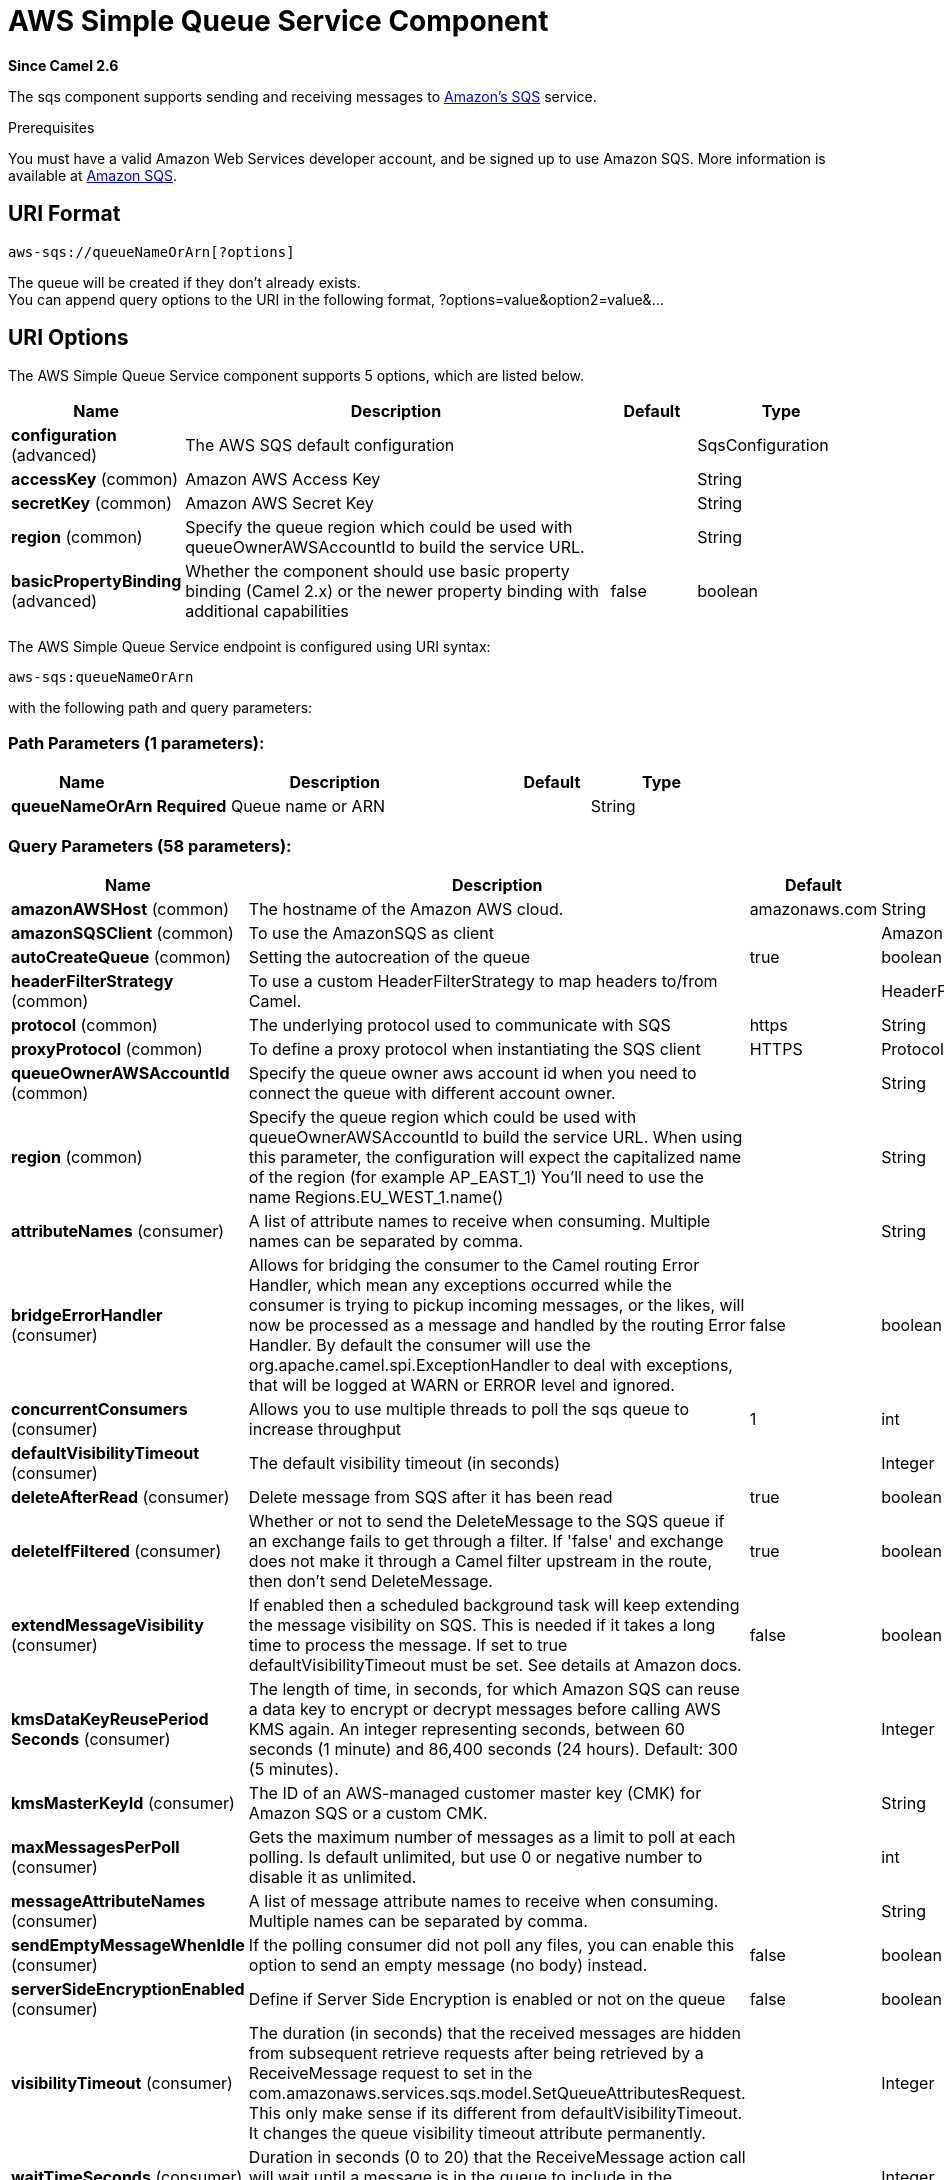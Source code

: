 [[aws-sqs-component]]
= AWS Simple Queue Service Component

*Since Camel 2.6*

The sqs component supports sending and receiving messages to
https://aws.amazon.com/sqs[Amazon's SQS] service.

Prerequisites

You must have a valid Amazon Web Services developer account, and be
signed up to use Amazon SQS. More information is available at
https://aws.amazon.com/sqs[Amazon SQS].

== URI Format

[source,java]
------------------------------
aws-sqs://queueNameOrArn[?options]
------------------------------

The queue will be created if they don't already exists. +
 You can append query options to the URI in the following format,
?options=value&option2=value&...

== URI Options


// component options: START
The AWS Simple Queue Service component supports 5 options, which are listed below.



[width="100%",cols="2,5,^1,2",options="header"]
|===
| Name | Description | Default | Type
| *configuration* (advanced) | The AWS SQS default configuration |  | SqsConfiguration
| *accessKey* (common) | Amazon AWS Access Key |  | String
| *secretKey* (common) | Amazon AWS Secret Key |  | String
| *region* (common) | Specify the queue region which could be used with queueOwnerAWSAccountId to build the service URL. |  | String
| *basicPropertyBinding* (advanced) | Whether the component should use basic property binding (Camel 2.x) or the newer property binding with additional capabilities | false | boolean
|===
// component options: END








// endpoint options: START
The AWS Simple Queue Service endpoint is configured using URI syntax:

----
aws-sqs:queueNameOrArn
----

with the following path and query parameters:

=== Path Parameters (1 parameters):


[width="100%",cols="2,5,^1,2",options="header"]
|===
| Name | Description | Default | Type
| *queueNameOrArn* | *Required* Queue name or ARN |  | String
|===


=== Query Parameters (58 parameters):


[width="100%",cols="2,5,^1,2",options="header"]
|===
| Name | Description | Default | Type
| *amazonAWSHost* (common) | The hostname of the Amazon AWS cloud. | amazonaws.com | String
| *amazonSQSClient* (common) | To use the AmazonSQS as client |  | AmazonSQS
| *autoCreateQueue* (common) | Setting the autocreation of the queue | true | boolean
| *headerFilterStrategy* (common) | To use a custom HeaderFilterStrategy to map headers to/from Camel. |  | HeaderFilterStrategy
| *protocol* (common) | The underlying protocol used to communicate with SQS | https | String
| *proxyProtocol* (common) | To define a proxy protocol when instantiating the SQS client | HTTPS | Protocol
| *queueOwnerAWSAccountId* (common) | Specify the queue owner aws account id when you need to connect the queue with different account owner. |  | String
| *region* (common) | Specify the queue region which could be used with queueOwnerAWSAccountId to build the service URL. When using this parameter, the configuration will expect the capitalized name of the region (for example AP_EAST_1) You'll need to use the name Regions.EU_WEST_1.name() |  | String
| *attributeNames* (consumer) | A list of attribute names to receive when consuming. Multiple names can be separated by comma. |  | String
| *bridgeErrorHandler* (consumer) | Allows for bridging the consumer to the Camel routing Error Handler, which mean any exceptions occurred while the consumer is trying to pickup incoming messages, or the likes, will now be processed as a message and handled by the routing Error Handler. By default the consumer will use the org.apache.camel.spi.ExceptionHandler to deal with exceptions, that will be logged at WARN or ERROR level and ignored. | false | boolean
| *concurrentConsumers* (consumer) | Allows you to use multiple threads to poll the sqs queue to increase throughput | 1 | int
| *defaultVisibilityTimeout* (consumer) | The default visibility timeout (in seconds) |  | Integer
| *deleteAfterRead* (consumer) | Delete message from SQS after it has been read | true | boolean
| *deleteIfFiltered* (consumer) | Whether or not to send the DeleteMessage to the SQS queue if an exchange fails to get through a filter. If 'false' and exchange does not make it through a Camel filter upstream in the route, then don't send DeleteMessage. | true | boolean
| *extendMessageVisibility* (consumer) | If enabled then a scheduled background task will keep extending the message visibility on SQS. This is needed if it takes a long time to process the message. If set to true defaultVisibilityTimeout must be set. See details at Amazon docs. | false | boolean
| *kmsDataKeyReusePeriod Seconds* (consumer) | The length of time, in seconds, for which Amazon SQS can reuse a data key to encrypt or decrypt messages before calling AWS KMS again. An integer representing seconds, between 60 seconds (1 minute) and 86,400 seconds (24 hours). Default: 300 (5 minutes). |  | Integer
| *kmsMasterKeyId* (consumer) | The ID of an AWS-managed customer master key (CMK) for Amazon SQS or a custom CMK. |  | String
| *maxMessagesPerPoll* (consumer) | Gets the maximum number of messages as a limit to poll at each polling. Is default unlimited, but use 0 or negative number to disable it as unlimited. |  | int
| *messageAttributeNames* (consumer) | A list of message attribute names to receive when consuming. Multiple names can be separated by comma. |  | String
| *sendEmptyMessageWhenIdle* (consumer) | If the polling consumer did not poll any files, you can enable this option to send an empty message (no body) instead. | false | boolean
| *serverSideEncryptionEnabled* (consumer) | Define if Server Side Encryption is enabled or not on the queue | false | boolean
| *visibilityTimeout* (consumer) | The duration (in seconds) that the received messages are hidden from subsequent retrieve requests after being retrieved by a ReceiveMessage request to set in the com.amazonaws.services.sqs.model.SetQueueAttributesRequest. This only make sense if its different from defaultVisibilityTimeout. It changes the queue visibility timeout attribute permanently. |  | Integer
| *waitTimeSeconds* (consumer) | Duration in seconds (0 to 20) that the ReceiveMessage action call will wait until a message is in the queue to include in the response. |  | Integer
| *exceptionHandler* (consumer) | To let the consumer use a custom ExceptionHandler. Notice if the option bridgeErrorHandler is enabled then this option is not in use. By default the consumer will deal with exceptions, that will be logged at WARN or ERROR level and ignored. |  | ExceptionHandler
| *exchangePattern* (consumer) | Sets the exchange pattern when the consumer creates an exchange. |  | ExchangePattern
| *pollStrategy* (consumer) | A pluggable org.apache.camel.PollingConsumerPollingStrategy allowing you to provide your custom implementation to control error handling usually occurred during the poll operation before an Exchange have been created and being routed in Camel. |  | PollingConsumerPollStrategy
| *delaySeconds* (producer) | Delay sending messages for a number of seconds. |  | Integer
| *lazyStartProducer* (producer) | Whether the producer should be started lazy (on the first message). By starting lazy you can use this to allow CamelContext and routes to startup in situations where a producer may otherwise fail during starting and cause the route to fail being started. By deferring this startup to be lazy then the startup failure can be handled during routing messages via Camel's routing error handlers. Beware that when the first message is processed then creating and starting the producer may take a little time and prolong the total processing time of the processing. | false | boolean
| *messageDeduplicationId Strategy* (producer) | Only for FIFO queues. Strategy for setting the messageDeduplicationId on the message. Can be one of the following options: useExchangeId, useContentBasedDeduplication. For the useContentBasedDeduplication option, no messageDeduplicationId will be set on the message. | useExchangeId | MessageDeduplicationIdStrategy
| *messageGroupIdStrategy* (producer) | Only for FIFO queues. Strategy for setting the messageGroupId on the message. Can be one of the following options: useConstant, useExchangeId, usePropertyValue. For the usePropertyValue option, the value of property CamelAwsMessageGroupId will be used. |  | MessageGroupIdStrategy
| *operation* (producer) | The operation to do in case the user don't want to send only a message |  | SqsOperations
| *basicPropertyBinding* (advanced) | Whether the endpoint should use basic property binding (Camel 2.x) or the newer property binding with additional capabilities | false | boolean
| *delayQueue* (advanced) | Define if you want to apply delaySeconds option to the queue or on single messages | false | boolean
| *queueUrl* (advanced) | To define the queueUrl explicitly. All other parameters, which would influence the queueUrl, are ignored. This parameter is intended to be used, to connect to a mock implementation of SQS, for testing purposes. |  | String
| *synchronous* (advanced) | Sets whether synchronous processing should be strictly used, or Camel is allowed to use asynchronous processing (if supported). | false | boolean
| *backoffErrorThreshold* (scheduler) | The number of subsequent error polls (failed due some error) that should happen before the backoffMultipler should kick-in. |  | int
| *backoffIdleThreshold* (scheduler) | The number of subsequent idle polls that should happen before the backoffMultipler should kick-in. |  | int
| *backoffMultiplier* (scheduler) | To let the scheduled polling consumer backoff if there has been a number of subsequent idles/errors in a row. The multiplier is then the number of polls that will be skipped before the next actual attempt is happening again. When this option is in use then backoffIdleThreshold and/or backoffErrorThreshold must also be configured. |  | int
| *delay* (scheduler) | Milliseconds before the next poll. You can also specify time values using units, such as 60s (60 seconds), 5m30s (5 minutes and 30 seconds), and 1h (1 hour). | 500 | long
| *greedy* (scheduler) | If greedy is enabled, then the ScheduledPollConsumer will run immediately again, if the previous run polled 1 or more messages. | false | boolean
| *initialDelay* (scheduler) | Milliseconds before the first poll starts. You can also specify time values using units, such as 60s (60 seconds), 5m30s (5 minutes and 30 seconds), and 1h (1 hour). | 1000 | long
| *repeatCount* (scheduler) | Specifies a maximum limit of number of fires. So if you set it to 1, the scheduler will only fire once. If you set it to 5, it will only fire five times. A value of zero or negative means fire forever. | 0 | long
| *runLoggingLevel* (scheduler) | The consumer logs a start/complete log line when it polls. This option allows you to configure the logging level for that. | TRACE | LoggingLevel
| *scheduledExecutorService* (scheduler) | Allows for configuring a custom/shared thread pool to use for the consumer. By default each consumer has its own single threaded thread pool. |  | ScheduledExecutorService
| *scheduler* (scheduler) | To use a cron scheduler from either camel-spring or camel-quartz component | none | String
| *schedulerProperties* (scheduler) | To configure additional properties when using a custom scheduler or any of the Quartz, Spring based scheduler. |  | Map
| *startScheduler* (scheduler) | Whether the scheduler should be auto started. | true | boolean
| *timeUnit* (scheduler) | Time unit for initialDelay and delay options. | MILLISECONDS | TimeUnit
| *useFixedDelay* (scheduler) | Controls if fixed delay or fixed rate is used. See ScheduledExecutorService in JDK for details. | true | boolean
| *proxyHost* (proxy) | To define a proxy host when instantiating the SQS client |  | String
| *proxyPort* (proxy) | To define a proxy port when instantiating the SQS client |  | Integer
| *maximumMessageSize* (queue) | The maximumMessageSize (in bytes) an SQS message can contain for this queue. |  | Integer
| *messageRetentionPeriod* (queue) | The messageRetentionPeriod (in seconds) a message will be retained by SQS for this queue. |  | Integer
| *policy* (queue) | The policy for this queue |  | String
| *receiveMessageWaitTime Seconds* (queue) | If you do not specify WaitTimeSeconds in the request, the queue attribute ReceiveMessageWaitTimeSeconds is used to determine how long to wait. |  | Integer
| *redrivePolicy* (queue) | Specify the policy that send message to DeadLetter queue. See detail at Amazon docs. |  | String
| *accessKey* (security) | Amazon AWS Access Key |  | String
| *secretKey* (security) | Amazon AWS Secret Key |  | String
|===
// endpoint options: END
// spring-boot-auto-configure options: START
== Spring Boot Auto-Configuration

When using Spring Boot make sure to use the following Maven dependency to have support for auto configuration:

[source,xml]
----
<dependency>
  <groupId>org.apache.camel</groupId>
  <artifactId>camel-aws-sqs-starter</artifactId>
  <version>x.x.x</version>
  <!-- use the same version as your Camel core version -->
</dependency>
----


The component supports 39 options, which are listed below.



[width="100%",cols="2,5,^1,2",options="header"]
|===
| Name | Description | Default | Type
| *camel.component.aws-sqs.access-key* | Amazon AWS Access Key |  | String
| *camel.component.aws-sqs.basic-property-binding* | Whether the component should use basic property binding (Camel 2.x) or the newer property binding with additional capabilities | false | Boolean
| *camel.component.aws-sqs.configuration.access-key* | Amazon AWS Access Key |  | String
| *camel.component.aws-sqs.configuration.amazon-a-w-s-host* | The hostname of the Amazon AWS cloud. | amazonaws.com | String
| *camel.component.aws-sqs.configuration.amazon-s-q-s-client* | To use the AmazonSQS as client |  | AmazonSQS
| *camel.component.aws-sqs.configuration.attribute-names* | A list of attribute names to receive when consuming. Multiple names can be separated by comma. |  | String
| *camel.component.aws-sqs.configuration.auto-create-queue* | Setting the autocreation of the queue | true | Boolean
| *camel.component.aws-sqs.configuration.concurrent-consumers* | Allows you to use multiple threads to poll the sqs queue to increase throughput | 1 | Integer
| *camel.component.aws-sqs.configuration.default-visibility-timeout* | The default visibility timeout (in seconds) |  | Integer
| *camel.component.aws-sqs.configuration.delay-queue* | Define if you want to apply delaySeconds option to the queue or on single messages | false | Boolean
| *camel.component.aws-sqs.configuration.delay-seconds* | Delay sending messages for a number of seconds. |  | Integer
| *camel.component.aws-sqs.configuration.delete-after-read* | Delete message from SQS after it has been read | true | Boolean
| *camel.component.aws-sqs.configuration.delete-if-filtered* | Whether or not to send the DeleteMessage to the SQS queue if an exchange fails to get through a filter. If 'false' and exchange does not make it through a Camel filter upstream in the route, then don't send DeleteMessage. | true | Boolean
| *camel.component.aws-sqs.configuration.extend-message-visibility* | If enabled then a scheduled background task will keep extending the message visibility on SQS. This is needed if it takes a long time to process the message. If set to true defaultVisibilityTimeout must be set. See details at Amazon docs. | false | Boolean
| *camel.component.aws-sqs.configuration.kms-data-key-reuse-period-seconds* | The length of time, in seconds, for which Amazon SQS can reuse a data key to encrypt or decrypt messages before calling AWS KMS again. An integer representing seconds, between 60 seconds (1 minute) and 86,400 seconds (24 hours). Default: 300 (5 minutes). |  | Integer
| *camel.component.aws-sqs.configuration.kms-master-key-id* | The ID of an AWS-managed customer master key (CMK) for Amazon SQS or a custom CMK. |  | String
| *camel.component.aws-sqs.configuration.maximum-message-size* | The maximumMessageSize (in bytes) an SQS message can contain for this queue. |  | Integer
| *camel.component.aws-sqs.configuration.message-attribute-names* | A list of message attribute names to receive when consuming. Multiple names can be separated by comma. |  | String
| *camel.component.aws-sqs.configuration.message-deduplication-id-strategy* | Only for FIFO queues. Strategy for setting the messageDeduplicationId on the message. Can be one of the following options: *useExchangeId*, *useContentBasedDeduplication*. For the *useContentBasedDeduplication* option, no messageDeduplicationId will be set on the message. |  | MessageDeduplicationIdStrategy
| *camel.component.aws-sqs.configuration.message-group-id-strategy* | Only for FIFO queues. Strategy for setting the messageGroupId on the message. Can be one of the following options: *useConstant*, *useExchangeId*, *usePropertyValue*. For the *usePropertyValue* option, the value of property "CamelAwsMessageGroupId" will be used. |  | MessageGroupIdStrategy
| *camel.component.aws-sqs.configuration.message-retention-period* | The messageRetentionPeriod (in seconds) a message will be retained by SQS for this queue. |  | Integer
| *camel.component.aws-sqs.configuration.operation* | The operation to do in case the user don't want to send only a message |  | SqsOperations
| *camel.component.aws-sqs.configuration.policy* | The policy for this queue |  | String
| *camel.component.aws-sqs.configuration.protocol* | The underlying protocol used to communicate with SQS | https | String
| *camel.component.aws-sqs.configuration.proxy-host* | To define a proxy host when instantiating the SQS client |  | String
| *camel.component.aws-sqs.configuration.proxy-port* | To define a proxy port when instantiating the SQS client |  | Integer
| *camel.component.aws-sqs.configuration.queue-name* | Name of queue. The queue will be created if they don't already exists. |  | String
| *camel.component.aws-sqs.configuration.queue-owner-a-w-s-account-id* | Specify the queue owner aws account id when you need to connect the queue with different account owner. |  | String
| *camel.component.aws-sqs.configuration.queue-url* | To define the queueUrl explicitly. All other parameters, which would influence the queueUrl, are ignored. This parameter is intended to be used, to connect to a mock implementation of SQS, for testing purposes. |  | String
| *camel.component.aws-sqs.configuration.receive-message-wait-time-seconds* | If you do not specify WaitTimeSeconds in the request, the queue attribute ReceiveMessageWaitTimeSeconds is used to determine how long to wait. |  | Integer
| *camel.component.aws-sqs.configuration.redrive-policy* | Specify the policy that send message to DeadLetter queue. See detail at Amazon docs. |  | String
| *camel.component.aws-sqs.configuration.region* | Specify the queue region which could be used with queueOwnerAWSAccountId to build the service URL. When using this parameter, the configuration will expect the capitalized name of the region (for example AP_EAST_1) You'll need to use the name Regions.EU_WEST_1.name() |  | String
| *camel.component.aws-sqs.configuration.secret-key* | Amazon AWS Secret Key |  | String
| *camel.component.aws-sqs.configuration.server-side-encryption-enabled* | Define if Server Side Encryption is enabled or not on the queue | false | Boolean
| *camel.component.aws-sqs.configuration.visibility-timeout* | The duration (in seconds) that the received messages are hidden from subsequent retrieve requests after being retrieved by a ReceiveMessage request to set in the com.amazonaws.services.sqs.model.SetQueueAttributesRequest. This only make sense if its different from defaultVisibilityTimeout. It changes the queue visibility timeout attribute permanently. |  | Integer
| *camel.component.aws-sqs.configuration.wait-time-seconds* | Duration in seconds (0 to 20) that the ReceiveMessage action call will wait until a message is in the queue to include in the response. |  | Integer
| *camel.component.aws-sqs.enabled* | Whether to enable auto configuration of the aws-sqs component. This is enabled by default. |  | Boolean
| *camel.component.aws-sqs.region* | Specify the queue region which could be used with queueOwnerAWSAccountId to build the service URL. |  | String
| *camel.component.aws-sqs.secret-key* | Amazon AWS Secret Key |  | String
|===
// spring-boot-auto-configure options: END








Required SQS component options

You have to provide the amazonSQSClient in the
Registry or your accessKey and secretKey to access
the https://aws.amazon.com/sqs[Amazon's SQS].

== Batch Consumer

This component implements the Batch Consumer.

This allows you for instance to know how many messages exists in this
batch and for instance let the Aggregator
aggregate this number of messages.

== Usage

=== Message headers set by the SQS producer

[width="100%",cols="10%,10%,80%",options="header",]
|=======================================================================
|Header |Type |Description

|`CamelAwsSqsMD5OfBody` |`String` |The MD5 checksum of the Amazon SQS message.

|`CamelAwsSqsMessageId` |`String` |The Amazon SQS message ID.

|`CamelAwsSqsDelaySeconds` |`Integer` |The delay seconds that the Amazon SQS message can be
see by others.
|=======================================================================

=== Message headers set by the SQS consumer

[width="100%",cols="10%,10%,80%",options="header",]
|=======================================================================
|Header |Type |Description

|`CamelAwsSqsMD5OfBody` |`String` |The MD5 checksum of the Amazon SQS message.

|`CamelAwsSqsMessageId` |`String` |The Amazon SQS message ID. 

|`CamelAwsSqsReceiptHandle` |`String` |The Amazon SQS message receipt handle.

|`CamelAwsSqsMessageAttributes` |`Map<String, String>` |The Amazon SQS message attributes.
|=======================================================================

=== Advanced AmazonSQS configuration

If your Camel Application is running behind a firewall or if you need to
have more control over the AmazonSQS instance configuration, you can
create your own instance:

[source,java]
--------------------------------------------------------------------------------------
AWSCredentials awsCredentials = new BasicAWSCredentials("myAccessKey", "mySecretKey");

ClientConfiguration clientConfiguration = new ClientConfiguration();
clientConfiguration.setProxyHost("http://myProxyHost");
clientConfiguration.setProxyPort(8080);

AmazonSQS client = new AmazonSQSClient(awsCredentials, clientConfiguration);

registry.bind("client", client);
--------------------------------------------------------------------------------------

and refer to it in your Camel aws-sqs component configuration:

[source,java]
---------------------------------------------------------------------------------
from("aws-sqs://MyQueue?amazonSQSClient=#client&delay=5000&maxMessagesPerPoll=5")
.to("mock:result");
---------------------------------------------------------------------------------

=== Creating or updating an SQS Queue

In the SQS Component, when an endpoint is started, a check is executed to obtain information 
about the existence of the queue or not. You're able to customize the creation through the QueueAttributeName 
mapping with the SQSConfiguration option.

[source,java]
---------------------------------------------------------------------------------
from("aws-sqs://MyQueue?amazonSQSClient=#client&delay=5000&maxMessagesPerPoll=5")
.to("mock:result");
---------------------------------------------------------------------------------

In this example if the MyQueue queue is not already created on AWS (and the autoCreateQueue option is set to true), it will be created with default parameters from the 
SQS configuration. If it's already up on AWS, the SQS configuration options will be used to override the existent AWS configuration.

=== DelayQueue VS Delay for Single message

When the option delayQueue is set to true, the SQS Queue will be a DelayQueue with the
DelaySeconds option as delay. For more information about DelayQueue you can read the https://docs.aws.amazon.com/en_us/AWSSimpleQueueService/latest/SQSDeveloperGuide/sqs-delay-queues.html[AWS SQS documentation].
One important information to take into account is the following:

- For standard queues, the per-queue delay setting is not retroactive—changing the setting doesn't affect the delay of messages already in the queue.
- For FIFO queues, the per-queue delay setting is retroactive—changing the setting affects the delay of messages already in the queue.

as stated in the official documentation. If you want to specify a delay on single messages, you can ignore the delayQueue option, while you can set this option 
to true, if you need to add a fixed delay to all messages enqueued.

=== Server Side Encryption

There is a set of Server Side Encryption attributes for a queue. The related option are serverSideEncryptionEnabled, keyMasterKeyId and kmsDataKeyReusePeriod.
The SSE is disabled by default. You need to explicitly set the option to true and set the related parameters as queue attributes.

== Dependencies

Maven users will need to add the following dependency to their pom.xml.

*pom.xml*

[source,xml]
---------------------------------------
<dependency>
    <groupId>org.apache.camel</groupId>
    <artifactId>camel-aws-sqs</artifactId>
    <version>${camel-version}</version>
</dependency>
---------------------------------------

where `$\{camel-version\}` must be replaced by the actual version of Camel.

== JMS-style Selectors

SQS does not allow selectors, but you can effectively achieve this by
using the Camel Filter EIP and setting an
appropriate `visibilityTimeout`. When SQS dispatches a message, it will
wait up to the visibility timeout before it will try to dispatch the
message to a different consumer unless a DeleteMessage is received. By
default, Camel will always send the DeleteMessage at the end of the
route, unless the route ended in failure. To achieve appropriate
filtering and not send the DeleteMessage even on successful completion
of the route, use a Filter:

[source,java]
------------------------------------------------------------------------------------------------------
from("aws-sqs://MyQueue?amazonSQSClient=#client&defaultVisibilityTimeout=5000&deleteIfFiltered=false&deleteAfterRead=false")
.filter("${header.login} == true")
.to("mock:result");
------------------------------------------------------------------------------------------------------

In the above code, if an exchange doesn't have an appropriate header, it
will not make it through the filter AND also not be deleted from the SQS
queue. After 5000 milliseconds, the message will become visible to other
consumers.

== Available Producer Operations
- single message (default)
- sendBatchMessage
- deleteMessage
- listQueues

== Send Batch Message

You can set a `SendMessageBatchRequest` or an `Iterable`

------------------------------------------------------------------------------------------------------
from("direct:start")
  .setHeader(SqsConstants.SQS_OPERATION, constant("sendBatchMessage")).to("aws-sqs://camel-1?accessKey=RAW(xxx)&secretKey=RAW(xxx)&region=EU_WEST_1");
------------------------------------------------------------------------------------------------------

As result you'll get an exchange containing a `SendMessageBatchResult` instance, that you can examinate to check what messages were successfull and what not.
The id set on each message of the batch will be a Random UUID.

== Delete single Message

Use deleteMessage operation to delete a single message. You'll need to set a receipt handle header for the message you want to delete.

------------------------------------------------------------------------------------------------------
from("direct:start")
  .setHeader(SqsConstants.SQS_OPERATION, constant("deleteMessage"))
  .setHeader(SqsConstants.RECEIPT_HANDLE, constant("123456"))
  .to("aws-sqs://camel-1?accessKey=RAW(xxx)&secretKey=RAW(xxx)&region=EU_WEST_1");
------------------------------------------------------------------------------------------------------

As result you'll get an exchange containing a `DeleteMessageResult` instance, that you can use to check if the message was deleted or not.

== List Queues

Use listQueues operation to list queues.

------------------------------------------------------------------------------------------------------
from("direct:start")
  .setHeader(SqsConstants.SQS_OPERATION, constant("listQueues")).to("aws-sqs://camel-1?accessKey=RAW(xxx)&secretKey=RAW(xxx)&region=EU_WEST_1");
------------------------------------------------------------------------------------------------------

As result you'll get an exchange containing a `ListQueuesResult` instance, that you can examinate to check the actual queues.

== Queue Autocreation

With the option `autoCreateQueue` users are able to avoid the autocreation of an SQS Queue in case it doesn't exist. The default for this option is `true`.
If set to false any operation on a not-existent queue in AWS won't be successful and an error will be returned.

== Automatic detection of AmazonSQS client in registry

The component is capable of detecting the presence of an AmazonSQS bean into the registry.
If it's the only instance of that type it will be used as client and you won't have to define it as uri parameter.
This may be really useful for smarter configuration of the endpoint.

== Send Batch Message and Message Deduplication Strategy

In case you're using a SendBatchMessage Operation, you can set two different kind of Message Deduplication Strategy:
- useExchangeId
- useContentBasedDeduplication

The first one will use a ExchangeIdMessageDeduplicationIdStrategy, that will use the Exchange ID as parameter
The other one will use a NullMessageDeduplicationIdStrategy, that will use the body as deduplication element.

In case of send batch message operation, you'll need to use the `useContentBasedDeduplication` and on the Queue you're pointing you'll need to enable the `content based deduplication` option.

